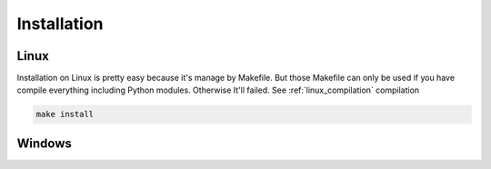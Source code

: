 .. _installation:

Installation
============

.. _linux_installation:

Linux
`````
Installation on Linux is pretty easy because it's manage by Makefile.
But those Makefile can only be used if you have compile everything including Python modules. Otherwise It'll failed.
See :ref:`linux_compilation` compilation

.. code-block:: sh

  make install

Windows
```````

